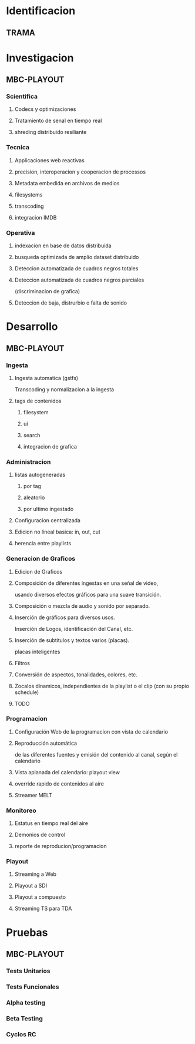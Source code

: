 #+PROPERTY: Effort_ALL 1 2 3 5 8 13 21 34
#+COLUMNS: %70ITEM(Task) %6Effort %allocate

* Identificacion
** TRAMA
* Investigacion
** MBC-PLAYOUT
*** Scientifica
**** Codecs y optimizaciones

**** Tratamiento de senal en tiempo real
**** shreding distribuido resiliante


*** Tecnica
**** Applicaciones web reactivas
**** precision, interoperacion y cooperacion de processos

**** Metadata embedida en archivos de medios
**** filesystems
**** transcoding
**** integracion IMDB
*** Operativa
**** indexacion en base de datos distribuida
**** busqueda optimizada de amplio dataset distribuido
**** Deteccion automatizada de cuadros negros totales
**** Deteccion automatizada de cuadros negros parciales
(discriminacion de grafica)
**** Deteccion de baja, distrurbio o falta de sonido
* Desarrollo
** MBC-PLAYOUT
*** Ingesta
**** Ingesta automatica (gstfs)
:PROPERTIES:
:Effort:   21
:END:
Transcoding y normalizacion a la ingesta
**** tags de contenidos
:PROPERTIES:
:Effort:   8
:END:

***** filesystem
***** ui
***** search
***** integracion de grafica

*** Administracion
**** listas autogeneradas
:PROPERTIES:
:Effort:   5
:END:
***** por tag
***** aleatorio
***** por ultimo ingestado
**** Configuracion centralizada
:PROPERTIES:
:Effort:   5
:END:
**** Edicion no lineal basica: in, out, cut
:PROPERTIES:
:Effort:   8
:END:

**** herencia entre playlists
:PROPERTIES:
:Effort:   3
:END:
*** Generacion de Graficos
**** Edicion de Graficos
:PROPERTIES:
:Effort:   13
:END:
**** Composición de diferentes ingestas en una señal de video,
 usando diversos efectos gráficos para una suave transición.

**** Composición o mezcla de audio y sonido por separado.
**** Inserción de gráficos para diversos usos.
 Inserción de Logos,
 identificación del Canal, etc.
**** Inserción de subtítulos y textos varios (placas).
placas inteligentes
**** Filtros
**** Conversión de aspectos, tonalidades, colores, etc.
**** Zocalos dinamicos, independientes de la playlist o el clip (con su propio schedule)


**** TODO

*** Programacion
**** Configuración Web de la programacion con vista de calendario
:PROPERTIES:
:Effort:   8
:END:
**** Reproducción automática
:PROPERTIES:
:Effort:   13
:END:
de las diferentes fuentes y emisión del contenido al canal, según el
calendario

**** Vista aplanada del calendario: playout view
:PROPERTIES:
:Effort:   5
:END:
**** override rapido de contenidos al aire
:PROPERTIES:
:Effort:   1
:END:


**** Streamer MELT
:PROPERTIES:
:Effort:   21
:END:
*** Monitoreo
**** Estatus en tiempo real del aire
:PROPERTIES:
:Effort:   2
:END:
**** Demonios de control
:PROPERTIES:
:Effort:   8
:END:
**** reporte de reproducion/programacion
:PROPERTIES:
:Effort:   2
:END:

*** Playout
**** Streaming a Web
:PROPERTIES:
:Effort:   5
:END:

**** Playout a SDI
:PROPERTIES:
:Effort:   1
:END:
**** Playout a compuesto
:PROPERTIES:
:Effort:   1
:END:
**** Streaming TS para TDA
:PROPERTIES:
:Effort:   2
:END:

* Pruebas
** MBC-PLAYOUT
*** Tests Unitarios
*** Tests Funcionales
*** Alpha testing
*** Beta Testing
*** Cyclos RC
